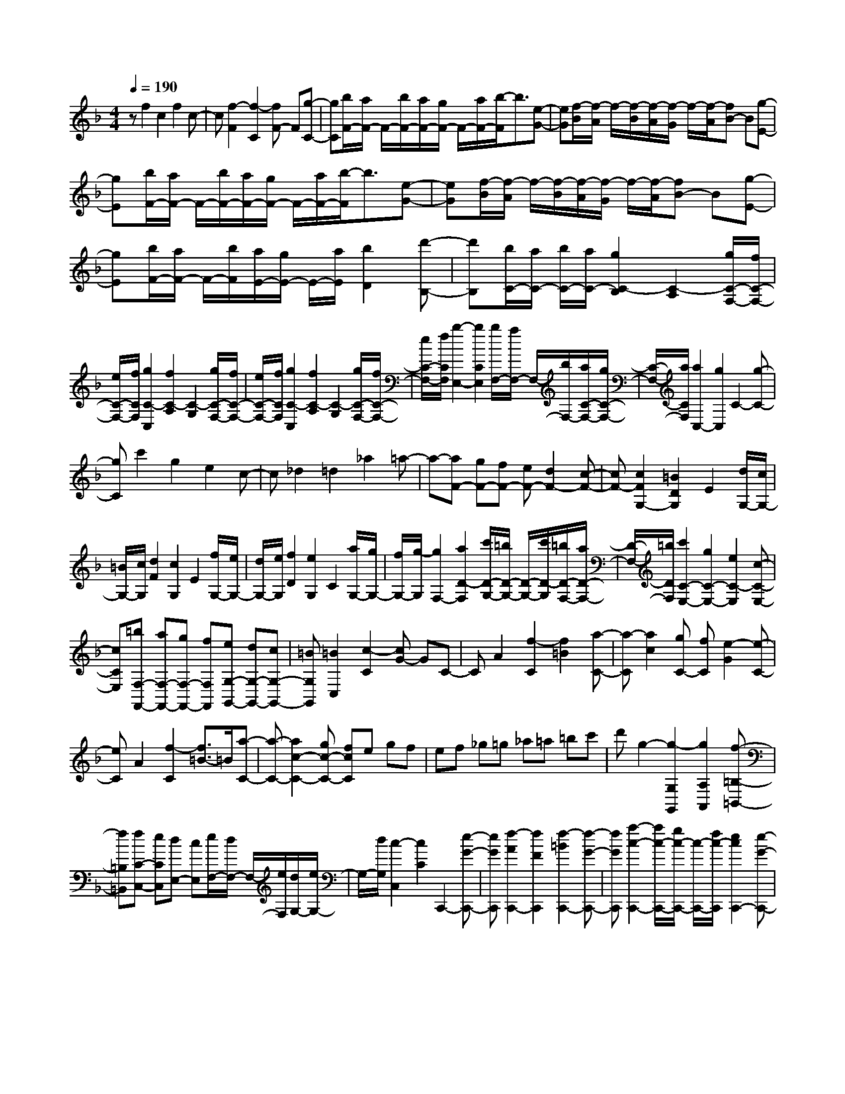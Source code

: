 % input file /home/ubuntu/MusicGeneratorQuin/training_data/scarlatti/K540.MID
X: 1
T: 
M: 4/4
L: 1/8
Q:1/4=190
K:F % 1 flats
%(C) John Sankey 1998
%%MIDI program 6
%%MIDI program 6
%%MIDI program 6
%%MIDI program 6
%%MIDI program 6
%%MIDI program 6
%%MIDI program 6
%%MIDI program 6
%%MIDI program 6
%%MIDI program 6
%%MIDI program 6
%%MIDI program 6
zf2c2f2c-|c[f2-F2][f2-C2][fF-] F[g-C-]|[gC][b/2F/2-][a/2F/2-] F/2-[b/2F/2-][a/2F/2-][g/2F/2-] F/2-[a/2F/2-][b/2-F/2]b3/2[e-G-]|[eG][f/2-B/2][f/2-A/2] f/2-[f/2-B/2][f/2-A/2][f/2-G/2] f/2-[f/2-A/2][fB-] B[g-E-]|
[gE][b/2F/2-][a/2F/2-] F/2-[b/2F/2-][a/2F/2-][g/2F/2-] F/2-[a/2F/2-][b/2-F/2]b3/2[e-G-]|[eG][f/2-B/2][f/2-A/2] f/2-[f/2-B/2][f/2-A/2][f/2-G/2] f/2-[f/2-A/2][fB-] B[g-E-]|[gE][b/2F/2-][a/2F/2-] F/2-[b/2F/2][a/2E/2-][g/2E/2-] E/2-[a/2E/2][b2D2][d'-B,-]|[d'B,][b/2C/2-][a/2C/2-] [b/2C/2-][a/2C/2-][g2C2-B,2][C2-A,2][g/2C/2-F,/2-][f/2C/2-F,/2-]|
[e/2C/2-F,/2-][f/2C/2F,/2][g2C2-C,2][f2C2-A,2][C2-G,2][g/2C/2-F,/2-][f/2C/2-F,/2-]|[e/2C/2-F,/2-][f/2C/2F,/2][g2C2-C,2][f2C2-A,2][C2-G,2][g/2C/2-F,/2-][f/2C/2-F,/2-]|[e/2C/2-F,/2-][f/2C/2F,/2][b2-E,2-][b2C2E,2][b/2F,/2-][a/2F,/2-] F,/2-[b/2F,/2-][a/2C/2-F,/2-][g/2C/2-F,/2-]|[C/2-F,/2-][a/2C/2F,/2][a2C,2-][g2C,2]C2-[g-C-]|
[gC]c'2g2e2c-|c_d2=d2_a2=a-|a-[aF-] [gF-][fF-] [eF-][d2F2-][c-F-]|[cF-][c2F2G,2-][=B2D2G,2]E2[d/2G,/2-][c/2G,/2-]|
[=B/2G,/2-][c/2G,/2][d2F2][c2G,2]E2[f/2G,/2-][e/2G,/2-]|[d/2G,/2-][e/2G,/2][f2D2][e2G,2]C2[a/2G,/2-][g/2G,/2-]|[f/2G,/2-][g/2-G,/2][g2F,2-][a2D2-F,2][c'/2D/2-G,/2-][=b/2D/2-G,/2-] [D/2-G,/2-][c'/2D/2-G,/2][=b/2D/2-F,/2-][a/2D/2-F,/2-]|[D/2-F,/2-][=b/2D/2F,/2][c'2C2-E,2-][g2C2-E,2-][e2C2-E,2][c-C-E,-]|
[cCE,][=bF,-F,,-] [aF,-F,,-][gF,-F,,-] [fF,F,,][eG,-G,,-] [dG,-G,,-][cG,-G,,-]|[=BG,G,,][=B2C,2][c2-C2][cG-] GC-|CA2[f2-C2][f2=B2][a-C-]|[a-C][a2c2][gC-] [fC][e2-G2][e-C-]|
[eC]A2[f2-C2][f3/2=B3/2-]=B/2[a-C-]|[a-C-][a2c2-C2-][gc-C-] [fcC]e gf|ef _g=g _a=a =bc'|d'g2-[g2-G,2G,,2][g2A,2A,,2][f-=B,-=B,,-]|
[f=B,=B,,][fC-C,-] [eCC,][dE,-] [cE,][e/2F,/2-][d/2F,/2-] F,/2-[e/2F,/2][d/2G,/2-][e/2G,/2-]|G,/2-[d/2G,/2][c2-C,2][c2C2]C,,2-[e-G-C,,-]|[eGC,,][f2-A2C,,2-][f2F2C,,2][f2-=B2C,,2-][f-G-C,,-]|[fGC,,][a2-c2-C,,2-][a/2c/2-C,,/2-][g/2c/2-C,,/2-] [c/2-C,,/2-][f/2c/2-C,,/2][e2c2C,,2-][e-G-C,,-]|
[eGC,,][f2-A2C,,2-][f2F2C,,2][f2-=B2C,,2-][f-G-C,,-]|[fGC,,][a2-c2-C,,2-][a/2c/2-C,,/2-][g/2c/2-C,,/2-] [c/2-C,,/2-][f/2c/2C,,/2]e gf|ef _g=g _a=a =bc'|d'g2-[g2-G,2G,,2][g2A,2A,,2][f-=B,-=B,,-]|
[f=B,=B,,][fC-C,-] [eCC,][dE,-] [cE,][e/2F,/2-][d/2F,/2-] F,/2-[e/2F,/2][d/2G,/2-][e/2G,/2-]|G,/2-[d/2G,/2][c-C,] [cC][g-G-G,] [g-G-C,][g2G2G,,2-][g/2f/2G,,/2-][e/2G,,/2-]|G,,/2-[d/2G,,/2][e-G-] [eGC][g-G-G,] [g-G-C,][g2G2G,,2-][g/2f/2G,,/2-][e/2G,,/2-]|G,,/2-[d/2G,,/2][e-G-] [eGC][g-G-G,] [g-G-C,][g2G2G,,2-][g/2f/2G,,/2-][e/2G,,/2-]|
G,,/2d/2[e/2G/2C,,/2-][d/2C,,/2-] C,,/2-[e/2C,,/2][f/2F,,/2-][e/2F,,/2-] F,,/2-[d/2F,,/2][c2G,,2][c/2G,,/2-][=B/2G,,/2-]|[A/2G,,/2-][=B/2G,,/2]c- [cC][g-G-G,] [g-G-C,][g2G2G,,2-][g/2f/2G,,/2-][e/2G,,/2-]|G,,/2-[d/2G,,/2][e-G-] [eGC][g-G-G,] [g-G-C,][g2G2G,,2-][g/2f/2G,,/2-][e/2G,,/2-]|G,,/2-[d/2G,,/2][e-G-] [eGC][g-G-G,] [g-G-C,][g2G2G,,2-][g/2f/2G,,/2-][e/2G,,/2-]|
G,,/2-[d/2G,,/2][e/2G/2C,,/2-][d/2C,,/2-] C,,/2-[e/2C,,/2][f/2F,,/2-][e/2F,,/2-] F,,/2-[d/2F,,/2][c2G,,2][c/2G,,/2-][=B/2G,,/2-]|[A/2G,,/2-][=B/2G,,/2][=B4C,,4-][c3C,,3-]|C,,c2G2c2G-|G[c2-C2][c2G,2]C2[d-G,-]|
[dG,][_eC-] [gC-][fC-] [_e/2-C/2]_e/2d c[=BD-]|[dD][c-_E] [c-G][c-F] [c_E]D C[d-=B,]|[dD][_eC-] [gC-][fC-] [_eC-][dC] c[_BD-]|[_AD][G_E-] [B_E][=A_E-] [c_E][B_D-] [_d_D][cC-]|
[_eC][_d_B,-] [fB,][=eB,-] [gB,][f_A,-] [_a_A,][gG,-]|[_bG,][_aF,-] [cF,][=BF-] [=dF][c_E-] [_e_E][d=D-]|[fD][_eC-] [gC][_gC-] [=aC][=gB,-] [bB,][a=A,-]|[c'A,][bG,-] [dG,][_dG-] [=eG][=dF-] [fF][e=E-]|
[gE][fD-] [dD][fE-] [aE][d'F-] [bF][c'D-]|[aD][bG-G,-] [gG-G,][aG-A,-] [fG-A,][gG-B,-] [eG-B,][fG-G,-]|[dGG,][_d-A,] [_d/2A/2-]A/2[e-G] [eA][a-F] [aG][g-E]|[gF][f-D] [fE][e-C] [eD][g-B,] [gC][f-A,]|
[fB,][b-G,] [bA,][a-F,] [aG,][g-E,] [gF,][f-D,]|[fE,][e-C,] [eD,][=d-_B,,] [dC,][c-A,,] [cB,,][_B-G,,]|[BA,,][A-F,,] [AG,,][G-E,,] [GF,,][F-D,,] [FE,,][E-C,,]|[ED,,][DB,,,-] [FB,,,-][EB,,,-] [FB,,,-][GB,,,-] [FB,,,-][EB,,,-]|
[DB,,,][AA,,,-] [EA,,,-][_DA,,,-] [EA,,,-]A,,,/2-[A,/2-A,,,/2] A,2-|A,4- A,/2zE2F/2-|F3/2[d2-A,2][d2_A2][f2-A,2-][f/2-=A/2-A,/2-]|[f3/2A3/2-A,3/2-][eA-A,-][dAA,]_d2-[_d2E2]F/2-|
F3/2[=d2-A,2][d2_A2][f2-A,2-][f/2-=A/2-A,/2-]|[f3/2A3/2-A,3/2-][eA-A,-][dAA,]c2=D2_E/2-|_E3/2[c2-G,2][c2_G2][_e2-G,2-][_e/2-=G/2-G,/2-]|[_e3/2G3/2-G,3/2-][dG-G,-][cGG,]=B2-[=BD-]D_E/2-|
_E3/2[c2-G,2][c2_G2][_e2-G,2-][_e/2-=G/2-G,/2-]|[_e3/2G3/2-G,3/2-][dG-G,-][cGG,]_B2C2D/2-|D3/2[B2-F,2][B2=E2][d2-F,2-][d/2-F/2-F,/2-]|[d3/2F3/2-F,3/2-][cF-F,-][BFF,]A2-[A2C2]D/2-|
D3/2[B2-F,2][B2E2][d2-F,2-][d/2-F/2-F,/2-]|[d3/2F3/2-F,3/2-][cF-F,-][BFF,]AcBAB/2-|B/2=Bc_d=d=efgc/2-|c3/2[c'2-C2C,2][c'2D2D,2][b2E2E,2][b/2-F/2-F,/2-]|
[b/2F/2-F,/2-][aFF,][gA,-][fA,][a/2B,/2-] [g/2B,/2-]B,/2-[a/2B,/2][g/2C/2-] [a/2C/2-]C/2-[g/2C/2][f/2-F,,/2-]|[f3/2-F,,3/2][f2F,2]C2F,2D/2-|D3/2[_B2-F,2][B2E2][d2-F,2][d/2-F,,/2-]|[d3/2F,,3/2][cF,-][BF,][A2-C2][A2F,2]D/2-|
D3/2[B2-F,2][B2E2][d2-F,2-][d/2-F/2-F,/2-]|[d3/2F3/2-F,3/2-][cF-F,-][BFF,]AcBAB/2-|B/2=Bc_d=defgc/2-|c3/2[c'2-C2C,2][c'2D2D,2][b2E2E,2][b/2-F/2-F,/2-]|
[b/2F/2-F,/2-][aFF,][gA,-][fA,][a/2B,/2-] [g/2B,/2-]B,/2-[a/2B,/2][g/2C/2-] [a/2C/2-]C/2-[g/2C/2]f/2-|f/2-[fF][c'-F,][c'-F,,][c'2C,,2-][c'/2b/2C,,/2-] [a/2C,,/2-]C,,/2-[g/2C,,/2]a/2-|a/2-[aF][c'-F,][c'-F,,][c'2C,,2-][c'/2b/2C,,/2-] [a/2C,,/2-]C,,/2-[g/2C,,/2]a/2-|a/2-[aF][c'-F,][c'-F,,][c'2C,,2-][c'/2b/2C,,/2-] [a/2C,,/2-]C,,/2-[g/2C,,/2][a/2F,,/2-]|
[g/2F,,/2-]F,,/2-[a/2F,,/2][b/2B,,/2-] [a/2B,,/2-]B,,/2-[g/2B,,/2][f2C,2][f/2C,,/2-] [e/2C,,/2-][d/2C,,/2-][e/2C,,/2]f/2-|f/2-[fF][c'-F,][c'-F,,][c'2C,,2-][c'/2b/2C,,/2-] [a/2C,,/2-]C,,/2-[g/2C,,/2]a/2-|a/2-[aF][c'-F,][c'-F,,][c'2C,,2-][c'/2b/2C,,/2-] [a/2C,,/2-]C,,/2-[g/2C,,/2]a/2-|a/2-[aF][c'-F,][c'-F,,][c'2C,,2-][c'/2b/2C,,/2-] [a/2C,,/2-]C,,/2-[g/2C,,/2][a/2F,,/2-]|
[g/2F,,/2-]F,,/2-[a/2F,,/2][b/2B,,/2-] [a/2B,,/2-]B,,/2-[g/2B,,/2][f2C,2][f/2C,,/2-] [e/2C,,/2-][d/2C,,/2-][e/2C,,/2][e/2-F,,/2-]|[e3-F,,3-][e/2F,,/2-][f4-F,,4-][f/2-F,,/2-]|[f8-F,,8-]|[f-F,,]f 
